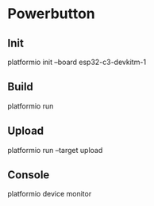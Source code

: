 * Powerbutton

** Init

platformio init --board esp32-c3-devkitm-1

** Build

platformio run

** Upload

platformio run --target upload

** Console

platformio device monitor
